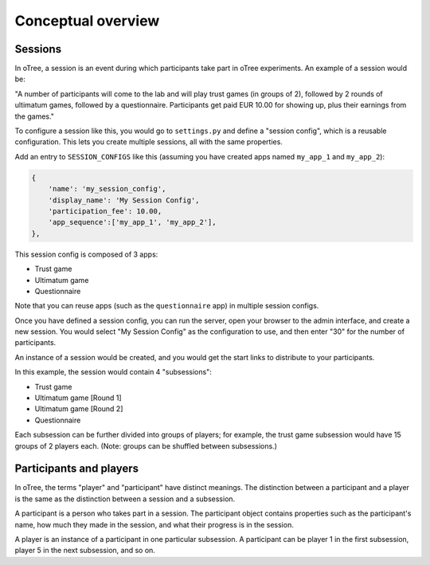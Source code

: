 Conceptual overview
===================

Sessions
--------

In oTree, a session is an event during which participants take part in oTree
experiments. An example of a session would be:

"A number of participants will come to the lab and will play trust games
(in groups of 2), followed by 2 rounds of ultimatum games, followed by a
questionnaire.
Participants get paid EUR 10.00 for showing up, plus their earnings from the
games."

To configure a session like this, you would go to ``settings.py`` and
define a "session config", which is a reusable configuration.
This lets you create multiple sessions, all with the same properties.

Add an entry to ``SESSION_CONFIGS`` like this (assuming you have created apps named ``my_app_1``
and ``my_app_2``):

.. code-block:: python

    {
        'name': 'my_session_config',
        'display_name': 'My Session Config',
        'participation_fee': 10.00,
        'app_sequence':['my_app_1', 'my_app_2'],
    },



This session config is composed of 3 apps:

-  Trust game
-  Ultimatum game
-  Questionnaire

Note that you can reuse apps (such as the ``questionnaire`` app) in multiple
session configs.

Once you have defined a session config, you can run the server,
open your browser to the admin interface, and create a new session.
You would select "My Session Config" as the configuration to use,
and then enter "30" for the number of participants.

An instance of a session would be created, and you would get the start links to
distribute to your participants.

In this example, the session would contain 4 "subsessions":

-  Trust game
-  Ultimatum game [Round 1]
-  Ultimatum game [Round 2]
-  Questionnaire

Each subsession can be further divided into groups of players;
for example, the trust game subsession would have 15 groups of 2 players each.
(Note: groups can be shuffled between subsessions.)

.. _participants_and_players:

Participants and players
------------------------

In oTree, the terms "player" and "participant" have distinct meanings.
The distinction between a participant and a player is the same as the
distinction between a session and a subsession.

A participant is a person who takes part in a session. The participant
object contains properties such as the participant's name, how much
they made in the session, and what their progress is in the session.

A player is an instance of a participant in one particular subsession. A
participant can be player 1 in the first subsession, player 5 in the
next subsession, and so on.
